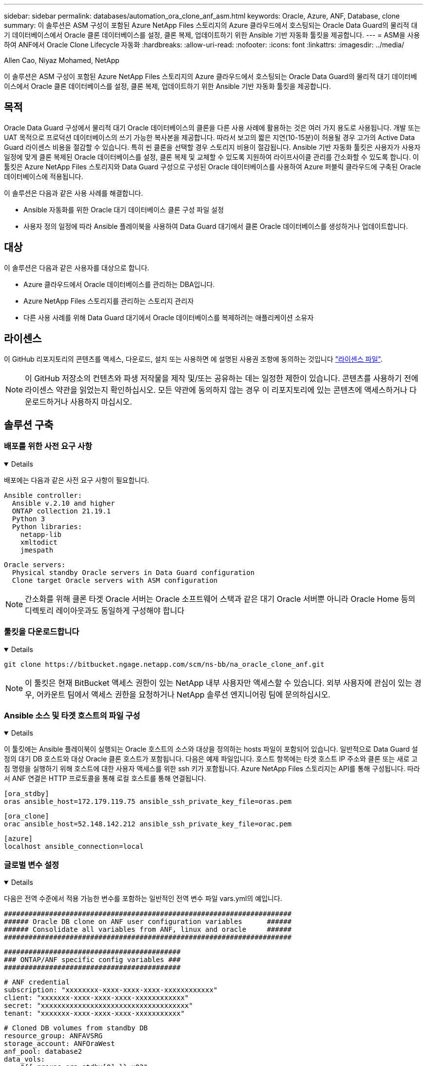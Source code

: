 ---
sidebar: sidebar 
permalink: databases/automation_ora_clone_anf_asm.html 
keywords: Oracle, Azure, ANF, Database, clone 
summary: 이 솔루션은 ASM 구성이 포함된 Azure NetApp Files 스토리지의 Azure 클라우드에서 호스팅되는 Oracle Data Guard의 물리적 대기 데이터베이스에서 Oracle 클론 데이터베이스를 설정, 클론 복제, 업데이트하기 위한 Ansible 기반 자동화 툴킷을 제공합니다. 
---
= ASM을 사용하여 ANF에서 Oracle Clone Lifecycle 자동화
:hardbreaks:
:allow-uri-read: 
:nofooter: 
:icons: font
:linkattrs: 
:imagesdir: ../media/


Allen Cao, Niyaz Mohamed, NetApp

[role="lead"]
이 솔루션은 ASM 구성이 포함된 Azure NetApp Files 스토리지의 Azure 클라우드에서 호스팅되는 Oracle Data Guard의 물리적 대기 데이터베이스에서 Oracle 클론 데이터베이스를 설정, 클론 복제, 업데이트하기 위한 Ansible 기반 자동화 툴킷을 제공합니다.



== 목적

Oracle Data Guard 구성에서 물리적 대기 Oracle 데이터베이스의 클론을 다른 사용 사례에 활용하는 것은 여러 가지 용도로 사용됩니다. 개발 또는 UAT 목적으로 프로덕션 데이터베이스의 쓰기 가능한 복사본을 제공합니다. 따라서 보고의 짧은 지연(10-15분)이 허용될 경우 고가의 Active Data Guard 라이센스 비용을 절감할 수 있습니다. 특히 씬 클론을 선택할 경우 스토리지 비용이 절감됩니다. Ansible 기반 자동화 툴킷은 사용자가 사용자 일정에 맞게 클론 복제된 Oracle 데이터베이스를 설정, 클론 복제 및 교체할 수 있도록 지원하여 라이프사이클 관리를 간소화할 수 있도록 합니다. 이 툴킷은 Azure NetApp Files 스토리지와 Data Guard 구성으로 구성된 Oracle 데이터베이스를 사용하여 Azure 퍼블릭 클라우드에 구축된 Oracle 데이터베이스에 적용됩니다.

이 솔루션은 다음과 같은 사용 사례를 해결합니다.

* Ansible 자동화를 위한 Oracle 대기 데이터베이스 클론 구성 파일 설정
* 사용자 정의 일정에 따라 Ansible 플레이북을 사용하여 Data Guard 대기에서 클론 Oracle 데이터베이스를 생성하거나 업데이트합니다.




== 대상

이 솔루션은 다음과 같은 사용자를 대상으로 합니다.

* Azure 클라우드에서 Oracle 데이터베이스를 관리하는 DBA입니다.
* Azure NetApp Files 스토리지를 관리하는 스토리지 관리자
* 다른 사용 사례를 위해 Data Guard 대기에서 Oracle 데이터베이스를 복제하려는 애플리케이션 소유자




== 라이센스

이 GitHub 리포지토리의 콘텐츠를 액세스, 다운로드, 설치 또는 사용하면 에 설명된 사용권 조항에 동의하는 것입니다 link:https://github.com/NetApp/na_ora_hadr_failover_resync/blob/master/LICENSE.TXT["라이센스 파일"^].


NOTE: 이 GitHub 저장소의 컨텐츠와 파생 저작물을 제작 및/또는 공유하는 데는 일정한 제한이 있습니다. 콘텐츠를 사용하기 전에 라이센스 약관을 읽었는지 확인하십시오. 모든 약관에 동의하지 않는 경우 이 리포지토리에 있는 콘텐츠에 액세스하거나 다운로드하거나 사용하지 마십시오.



== 솔루션 구축



=== 배포를 위한 사전 요구 사항

[%collapsible%open]
====
배포에는 다음과 같은 사전 요구 사항이 필요합니다.

....
Ansible controller:
  Ansible v.2.10 and higher
  ONTAP collection 21.19.1
  Python 3
  Python libraries:
    netapp-lib
    xmltodict
    jmespath
....
....
Oracle servers:
  Physical standby Oracle servers in Data Guard configuration
  Clone target Oracle servers with ASM configuration
....

NOTE: 간소화를 위해 클론 타겟 Oracle 서버는 Oracle 소프트웨어 스택과 같은 대기 Oracle 서버뿐 아니라 Oracle Home 등의 디렉토리 레이아웃과도 동일하게 구성해야 합니다

====


=== 툴킷을 다운로드합니다

[%collapsible%open]
====
[source, cli]
----
git clone https://bitbucket.ngage.netapp.com/scm/ns-bb/na_oracle_clone_anf.git
----

NOTE: 이 툴킷은 현재 BitBucket 액세스 권한이 있는 NetApp 내부 사용자만 액세스할 수 있습니다. 외부 사용자에 관심이 있는 경우, 어카운트 팀에서 액세스 권한을 요청하거나 NetApp 솔루션 엔지니어링 팀에 문의하십시오.

====


=== Ansible 소스 및 타겟 호스트의 파일 구성

[%collapsible%open]
====
이 툴킷에는 Ansible 플레이북이 실행되는 Oracle 호스트의 소스와 대상을 정의하는 hosts 파일이 포함되어 있습니다. 일반적으로 Data Guard 설정의 대기 DB 호스트와 대상 Oracle 클론 호스트가 포함됩니다. 다음은 예제 파일입니다. 호스트 항목에는 타겟 호스트 IP 주소와 클론 또는 새로 고침 명령을 실행하기 위해 호스트에 대한 사용자 액세스를 위한 ssh 키가 포함됩니다. Azure NetApp Files 스토리지는 API를 통해 구성됩니다. 따라서 ANF 연결은 HTTP 프로토콜을 통해 로컬 호스트를 통해 연결됩니다.

....
[ora_stdby]
oras ansible_host=172.179.119.75 ansible_ssh_private_key_file=oras.pem
....
....
[ora_clone]
orac ansible_host=52.148.142.212 ansible_ssh_private_key_file=orac.pem
....
....
[azure]
localhost ansible_connection=local
....
====


=== 글로벌 변수 설정

[%collapsible%open]
====
다음은 전역 수준에서 적용 가능한 변수를 포함하는 일반적인 전역 변수 파일 vars.yml의 예입니다.

....
######################################################################
###### Oracle DB clone on ANF user configuration variables      ######
###### Consolidate all variables from ANF, linux and oracle     ######
######################################################################
....
....
###########################################
### ONTAP/ANF specific config variables ###
###########################################
....
....
# ANF credential
subscription: "xxxxxxxx-xxxx-xxxx-xxxx-xxxxxxxxxxxx"
client: "xxxxxxx-xxxx-xxxx-xxxx-xxxxxxxxxxxx"
secret: "xxxxxxxxxxxxxxxxxxxxxxxxxxxxxxxxxxxx"
tenant: "xxxxxxx-xxxx-xxxx-xxxx-xxxxxxxxxxx"
....
....
# Cloned DB volumes from standby DB
resource_group: ANFAVSRG
storage_account: ANFOraWest
anf_pool: database2
data_vols:
  - "{{ groups.ora_stdby[0] }}-u02"
  - "{{ groups.ora_stdby[0] }}-u04"
  - "{{ groups.ora_stdby[0] }}-u05"
  - "{{ groups.ora_stdby[0] }}-u06"
  - "{{ groups.ora_stdby[0] }}-u03"
....
....
nfs_lifs:
  - 10.0.3.36
  - 10.0.3.36
  - 10.0.3.36
  - 10.0.3.36
  - 10.0.3.36
....
....
###########################################
### Linux env specific config variables ###
###########################################
....
....
####################################################
### DB env specific install and config variables ###
####################################################
....
....
# Standby DB configuration
oracle_user: oracle
oracle_base: /u01/app/oracle
oracle_sid: NTAP
db_unique_name: NTAP_LA
oracle_home: '{{ oracle_base }}/product/19.0.0/{{ oracle_sid }}'
spfile: '+DATA/{{ db_unique_name }}/PARAMETERFILE/spfile.289.1190302433'
adump: '{{ oracle_base }}/admin/{{ db_unique_name }}/adump'
grid_home: /u01/app/oracle/product/19.0.0/grid
asm_disk_groups:
  - DATA
  - LOGS
....
....
# Clond DB configuration
clone_sid: NTAPDEV
sys_pwd: "xxxxxxxx"
....
====


=== 호스트 변수 구성

[%collapsible%open]
====
호스트 변수는 특정 호스트에만 적용되는 {{host_name}}.yml로 명명된 host_vars 디렉토리에 정의됩니다. 이 솔루션에서는 타겟 클론 DB 호스트 매개 변수 파일만 구성됩니다. Oracle 스탠바이 DB 매개 변수는 글로벌 VAR 파일로 구성됩니다. 다음은 일반적인 구성을 보여 주는 타겟 Oracle 클론 DB 호스트 변수 파일 Orac.yml의 예입니다.

 # User configurable Oracle clone host specific parameters
....
# Database SID - clone DB SID
oracle_base: /u01/app/oracle
oracle_user: oracle
clone_sid: NTAPDEV
oracle_home: '{{ oracle_base }}/product/19.0.0/{{ oracle_sid }}'
clone_adump: '{{ oracle_base }}/admin/{{ clone_sid }}/adump'
....
....
grid_user: oracle
grid_home: '{{ oracle_base }}/product/19.0.0/grid'
asm_sid: +ASM
....
====


=== 추가 클론 대상 Oracle 서버 구성

[%collapsible%open]
====
클론 대상 Oracle 서버는 소스 Oracle 서버와 동일한 Oracle 소프트웨어 스택을 설치 및 패치해야 합니다. Oracle user.bash_profile에 $ORACLE_BASE 및 $ORACLE_HOME이 구성되어 있습니다. 또한 $ORACLE_HOME 변수는 소스 Oracle 서버 설정과 일치해야 합니다. 대상 ORACLE_HOME 설정이 대기 Oracle 서버 구성과 다른 경우 심볼 링크를 생성하여 차이점을 해결하십시오. 다음은 예제입니다.

 # .bash_profile
....
# Get the aliases and functions
if [ -f ~/.bashrc ]; then
       . ~/.bashrc
fi
....
 # User specific environment and startup programs
....
export ORACLE_BASE=/u01/app/oracle
export GRID_HOME=/u01/app/oracle/product/19.0.0/grid
export ORACLE_HOME=/u01/app/oracle/product/19.0.0/NTAP
alias asm='export ORACLE_HOME=$GRID_HOME;export PATH=$PATH:$GRID_HOME/bin;export ORACLE_SID=+ASM'
....
====


=== 플레이북 실행

[%collapsible%open]
====
Oracle 데이터베이스 클론 수명주기를 실행하기 위한 플레이북은 총 2개입니다. DB 클론 또는 새로 고침은 필요에 따라 실행하거나 crontab 작업으로 예약할 수 있습니다.

. Ansible 컨트롤러 사전 요구사항 설치 - 한 번만.
+
[source, cli]
----
ansible-playbook -i hosts ansible_requirements.yml
----
. 필요 시 또는 crontab에서 클론 데이터베이스를 생성하고 정기적으로 업데이트하여 클론 또는 플레이북을 호출하도록 셸 스크립트를 사용합니다.
+
[source, cli]
----
ansible-playbook -i oracle_clone_asm_anf.yml -u azureuser -e @vars/vars.yml
----
+
[source, cli]
----
0 */2 * * * /home/admin/na_oracle_clone_anf/oracle_clone_asm_anf.sh
----


추가 데이터베이스를 복제하려면 별도의 ORACLE_CLONE_n_asm_anf.yml 및 ORACLE_CLONE_n_asm_anf.sh를 생성합니다. host_vars 디렉토리에 Ansible 타겟 호스트, 글로벌 vars.yml 및 hostname.yml 파일을 적절히 구성합니다.


NOTE: 특정 작업을 완료할 수 있도록 여러 단계에서 툴킷을 실행할 때 일시 중지됩니다. 예를 들어 DB 볼륨 클론이 완료될 수 있도록 2분 동안 일시 중지됩니다. 일반적으로 채무불이행은 충분해야 하지만 타이밍은 고유한 상황이나 구현에 맞춰 조정해야 할 수 있습니다.

====


== 추가 정보를 찾을 수 있는 위치

NetApp 솔루션 자동화에 대한 자세한 내용은 다음 웹 사이트를 참조하십시오 link:../automation/automation_introduction.html["NetApp 솔루션 자동화"^]
